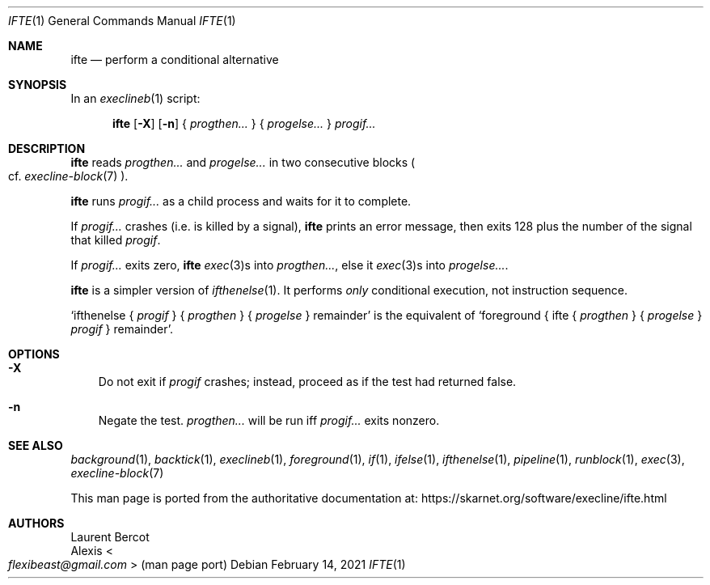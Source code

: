 .Dd February 14, 2021
.Dt IFTE 1
.Os
.Sh NAME
.Nm ifte
.Nd perform a conditional alternative
.Sh SYNOPSIS
In an
.Xr execlineb 1
script:
.Pp
.Nm
.Op Fl X
.Op Fl n
{
.Ar progthen...
} {
.Ar progelse...
}
.Ar progif...
.Sh DESCRIPTION
.Nm
reads
.Ar progthen...
and
.Ar progelse...
in two consecutive blocks
.Po
cf.\&
.Xr execline-block 7
.Pc .
.Pp
.Nm
runs
.Ar progif...
as a child process and waits for it to complete.
.Pp
If
.Ar progif...
crashes (i.e. is killed by a signal),
.Nm
prints an error message, then exits 128 plus the number of the signal
that killed
.Ar progif .
.Pp
If
.Ar progif...
exits zero,
.Nm
.Xr exec 3 Ns
s into
.Ar progthen... ,
else it
.Xr exec 3 Ns
s into
.Ar progelse... .
.Pp
.Nm
is a simpler version of
.Xr ifthenelse 1 .
It performs
.Em only
conditional execution, not instruction sequence.
.Pp
.Ql ifthenelse { Ar progif No } { Ar progthen No } { Ar progelse No } remainder
is the equivalent of
.Ql foreground { ifte { Ar progthen No } { Ar progelse No } Ar progif No } remainder .
.Sh OPTIONS
.Bl -tag -width x
.It Fl X
Do not exit if
.Ar progif
crashes; instead, proceed as if the test had returned false.
.It Fl n
Negate the test.
.Ar progthen...
will be run iff
.Ar progif...
exits nonzero.
.El
.Sh SEE ALSO
.Xr background 1 ,
.Xr backtick 1 ,
.Xr execlineb 1 ,
.Xr foreground 1 ,
.Xr if 1 ,
.Xr ifelse 1 ,
.Xr ifthenelse 1 ,
.Xr pipeline 1 ,
.Xr runblock 1 ,
.Xr exec 3 ,
.Xr execline-block 7
.Pp
This man page is ported from the authoritative documentation at:
.Lk https://skarnet.org/software/execline/ifte.html
.Sh AUTHORS
.An Laurent Bercot
.An Alexis Ao Mt flexibeast@gmail.com Ac (man page port)
